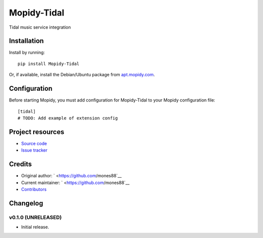 ****************************
Mopidy-Tidal
****************************

.. image:: https://img.shields.io/pypi/v/Mopidy-Tidal.svg?style=flat
    :target: https://pypi.python.org/pypi/Mopidy-Tidal/
    :alt: Latest PyPI version

.. image:: https://img.shields.io/pypi/dm/Mopidy-Tidal.svg?style=flat
    :target: https://pypi.python.org/pypi/Mopidy-Tidal/
    :alt: Number of PyPI downloads

.. image:: https://img.shields.io/travis/mones88/mopidy-tidal/master.svg?style=flat
    :target: https://travis-ci.org/mones88/mopidy-tidal
    :alt: Travis CI build status

.. image:: https://img.shields.io/coveralls/mones88/mopidy-tidal/master.svg?style=flat
   :target: https://coveralls.io/r/mones88/mopidy-tidal
   :alt: Test coverage

Tidal music service integration


Installation
============

Install by running::

    pip install Mopidy-Tidal

Or, if available, install the Debian/Ubuntu package from `apt.mopidy.com
<http://apt.mopidy.com/>`_.


Configuration
=============

Before starting Mopidy, you must add configuration for
Mopidy-Tidal to your Mopidy configuration file::

    [tidal]
    # TODO: Add example of extension config


Project resources
=================

- `Source code <https://github.com/mones88/mopidy-tidal>`_
- `Issue tracker <https://github.com/mones88/mopidy-tidal/issues>`_


Credits
=======

- Original author: ` <https://github.com/mones88`__
- Current maintainer: ` <https://github.com/mones88`__
- `Contributors <https://github.com/mones88/mopidy-tidal/graphs/contributors>`_


Changelog
=========

v0.1.0 (UNRELEASED)
----------------------------------------

- Initial release.
